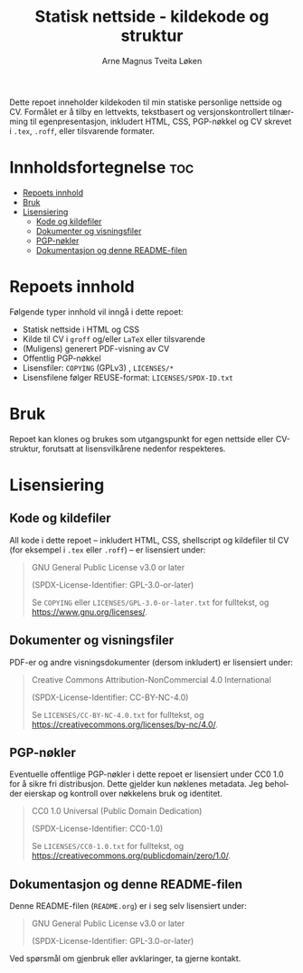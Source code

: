 #+TITLE: Statisk nettside - kildekode og struktur
#+AUTHOR: Arne Magnus Tveita Løken
#+OPTIONS: toc:2
#+LANGUAGE: nb
#+STARTUP: showall

#+COMMENT: SPDX-License-Identifier: GPL-3.0-or-later
#+COMMENT: This file is part of the amtl-no.github.io-project.
#+COMMENT: Copyright (C) 2025 Arne Magnus Tveita Løken
#+COMMENT:
#+COMMENT: This program is free software: you can redistribute it and/or modify
#+COMMENT: it under the terms of the GNU General Public License as published by
#+COMMENT: the Free Software Foundation, either version 3 of the License, or
#+COMMENT: (at your option) any later version.
#+COMMENT:
#+COMMENT: This program is distributed in the hope that it will be useful,
#+COMMENT: but WITHOUT ANY WARRANTY; without even the implied warranty of
#+COMMENT: MERCHANTABILITY or FITNESS FOR A PARTICULAR PURPOSE. See the
#+COMMENT: GNU General Public License for more details.
#+COMMENT:
#+COMMENT: You should have received a copy of the GNU General Public License
#+COMMENT: along with this program. If not, see <https://www.gnu.org/licenses/>.

#+COMMENT: This repository is REUSE-compliant. See https://reuse.software/spec/ for details.


Dette repoet inneholder kildekoden til min statiske personlige nettside og CV.
Formålet er å tilby en lettvekts, tekstbasert og versjonskontrollert tilnærming til egenpresentasjon,
inkludert HTML, CSS, PGP-nøkkel og CV skrevet i ~.tex~, ~.roff~, eller tilsvarende formater.

* Innholdsfortegnelse :toc:
- [[#repoets-innhold][Repoets innhold]]
- [[#bruk][Bruk]]
- [[#lisensiering][Lisensiering]]
  - [[#kode-og-kildefiler][Kode og kildefiler]]
  - [[#dokumenter-og-visningsfiler][Dokumenter og visningsfiler]]
  - [[#pgp-nøkler][PGP-nøkler]]
  - [[#dokumentasjon-og-denne-readme-filen][Dokumentasjon og denne README-filen]]

* Repoets innhold
Følgende typer innhold vil inngå i dette repoet:

- Statisk nettside i HTML og CSS
- Kilde til CV i ~groff~ og/eller ~LaTeX~ eller tilsvarende
- (Muligens) generert PDF-visning av CV
- Offentlig PGP-nøkkel
- Lisensfiler: =COPYING= (GPLv3) , =LICENSES/*=
- Lisensfilene følger REUSE-format: =LICENSES/SPDX-ID.txt=

* Bruk
Repoet kan klones og brukes som utgangspunkt for egen nettside eller CV-struktur,
forutsatt at lisensvilkårene nedenfor respekteres.

* Lisensiering

** Kode og kildefiler
All kode i dette repoet – inkludert HTML, CSS, shellscript og kildefiler til CV (for eksempel i ~.tex~ eller ~.roff~) – er lisensiert under:

#+BEGIN_QUOTE
GNU General Public License v3.0 or later  

(SPDX-License-Identifier: GPL-3.0-or-later)  

Se =COPYING= eller =LICENSES/GPL-3.0-or-later.txt= for fulltekst, og https://www.gnu.org/licenses/.
#+END_QUOTE

** Dokumenter og visningsfiler
PDF-er og andre visningsdokumenter (dersom inkludert) er lisensiert under:

#+BEGIN_QUOTE
Creative Commons Attribution-NonCommercial 4.0 International

(SPDX-License-Identifier: CC-BY-NC-4.0)

Se =LICENSES/CC-BY-NC-4.0.txt= for fulltekst, og https://creativecommons.org/licenses/by-nc/4.0/.
#+END_QUOTE

** PGP-nøkler
Eventuelle offentlige PGP-nøkler i dette repoet er lisensiert under CC0 1.0 for å sikre fri distribusjon.
Dette gjelder kun nøklenes metadata. Jeg beholder eierskap og kontroll over nøkkelens bruk og identitet.

#+BEGIN_QUOTE
CC0 1.0 Universal (Public Domain Dedication)  

(SPDX-License-Identifier: CC0-1.0)  

Se =LICENSES/CC0-1.0.txt= for fulltekst, og https://creativecommons.org/publicdomain/zero/1.0/.
#+END_QUOTE

** Dokumentasjon og denne README-filen
Denne README-filen (~README.org~) er i seg selv lisensiert under:

#+BEGIN_QUOTE
GNU General Public License v3.0 or later  

(SPDX-License-Identifier: GPL-3.0-or-later)
#+END_QUOTE

Ved spørsmål om gjenbruk eller avklaringer, ta gjerne kontakt.

